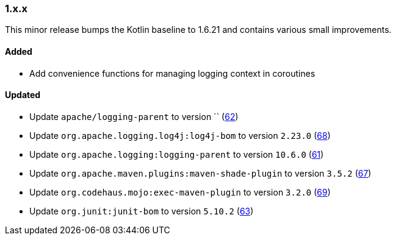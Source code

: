 ////
    Licensed to the Apache Software Foundation (ASF) under one or more
    contributor license agreements.  See the NOTICE file distributed with
    this work for additional information regarding copyright ownership.
    The ASF licenses this file to You under the Apache License, Version 2.0
    (the "License"); you may not use this file except in compliance with
    the License.  You may obtain a copy of the License at

    http://www.apache.org/licenses/LICENSE-2.0

    Unless required by applicable law or agreed to in writing, software
    distributed under the License is distributed on an "AS IS" BASIS,
    WITHOUT WARRANTIES OR CONDITIONS OF ANY KIND, either express or implied.
    See the License for the specific language governing permissions and
    limitations under the License.
////

////
    ██     ██  █████  ██████  ███    ██ ██ ███    ██  ██████  ██
    ██     ██ ██   ██ ██   ██ ████   ██ ██ ████   ██ ██       ██
    ██  █  ██ ███████ ██████  ██ ██  ██ ██ ██ ██  ██ ██   ███ ██
    ██ ███ ██ ██   ██ ██   ██ ██  ██ ██ ██ ██  ██ ██ ██    ██
     ███ ███  ██   ██ ██   ██ ██   ████ ██ ██   ████  ██████  ██

    IF THIS FILE DOESN'T HAVE A `.ftl` SUFFIX, IT IS AUTO-GENERATED, DO NOT EDIT IT!

    Version-specific release notes (`7.8.0.adoc`, etc.) are generated from `src/changelog/*/.release-notes.adoc.ftl`.
    Auto-generation happens during `generate-sources` phase of Maven.
    Hence, you must always

    1. Find and edit the associated `.release-notes.adoc.ftl`
    2. Run `./mvnw generate-sources`
    3. Commit both `.release-notes.adoc.ftl` and the generated `7.8.0.adoc`
////

[#release-notes-1-x-x]
=== 1.x.x



This minor release bumps the Kotlin baseline to 1.6.21 and contains various small improvements.


==== Added

* Add convenience functions for managing logging context in coroutines

==== Updated

* Update `apache/logging-parent` to version `` (https://github.com/apache/logging-log4j-kotlin/pull/62[62])
* Update `org.apache.logging.log4j:log4j-bom` to version `2.23.0` (https://github.com/apache/logging-log4j-kotlin/pull/68[68])
* Update `org.apache.logging:logging-parent` to version `10.6.0` (https://github.com/apache/logging-log4j-kotlin/pull/61[61])
* Update `org.apache.maven.plugins:maven-shade-plugin` to version `3.5.2` (https://github.com/apache/logging-log4j-kotlin/pull/67[67])
* Update `org.codehaus.mojo:exec-maven-plugin` to version `3.2.0` (https://github.com/apache/logging-log4j-kotlin/pull/69[69])
* Update `org.junit:junit-bom` to version `5.10.2` (https://github.com/apache/logging-log4j-kotlin/pull/63[63])
